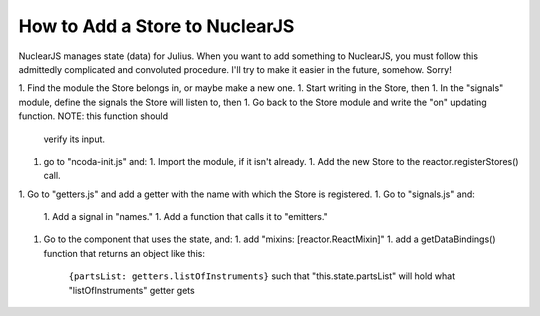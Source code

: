 How to Add a Store to NuclearJS
===============================

NuclearJS manages state (data) for Julius. When you want to add something to NuclearJS, you must
follow this admittedly complicated and convoluted procedure. I'll try to make it easier in the
future, somehow. Sorry!


1. Find the module the Store belongs in, or maybe make a new one.
1. Start writing in the Store, then
1. In the "signals" module, define the signals the Store will listen to, then
1. Go back to the Store module and write the "on" updating function. NOTE: this function should
   verify its input.
1. go to "ncoda-init.js" and:
   1. Import the module, if it isn't already.
   1. Add the new Store to the reactor.registerStores() call.
1. Go to "getters.js" and add a getter with the name with which the Store is registered.
1. Go to "signals.js" and:
   1. Add a signal in "names."
   1. Add a function that calls it to "emitters."
1. Go to the component that uses the state, and:
   1. add "mixins: [reactor.ReactMixin]"
   1. add a getDataBindings() function that returns an object like this:
      ``{partsList: getters.listOfInstruments}`` such that "this.state.partsList" will hold what
      "listOfInstruments" getter gets
